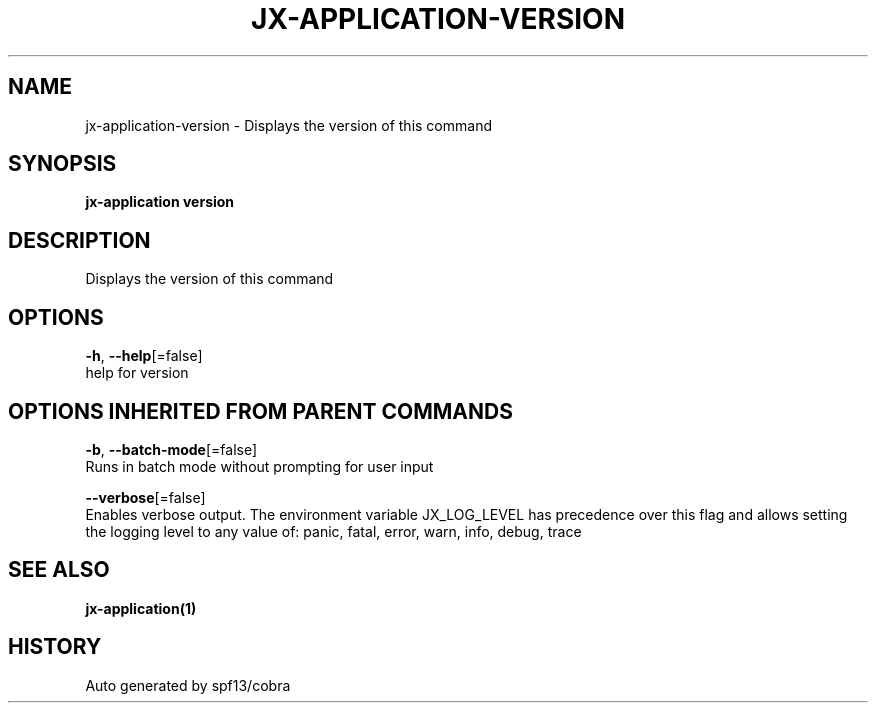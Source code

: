 .TH "JX-APPLICATION\-VERSION" "1" "" "Auto generated by spf13/cobra" "" 
.nh
.ad l


.SH NAME
.PP
jx\-application\-version \- Displays the version of this command


.SH SYNOPSIS
.PP
\fBjx\-application version\fP


.SH DESCRIPTION
.PP
Displays the version of this command


.SH OPTIONS
.PP
\fB\-h\fP, \fB\-\-help\fP[=false]
    help for version


.SH OPTIONS INHERITED FROM PARENT COMMANDS
.PP
\fB\-b\fP, \fB\-\-batch\-mode\fP[=false]
    Runs in batch mode without prompting for user input

.PP
\fB\-\-verbose\fP[=false]
    Enables verbose output. The environment variable JX\_LOG\_LEVEL has precedence over this flag and allows setting the logging level to any value of: panic, fatal, error, warn, info, debug, trace


.SH SEE ALSO
.PP
\fBjx\-application(1)\fP


.SH HISTORY
.PP
Auto generated by spf13/cobra
